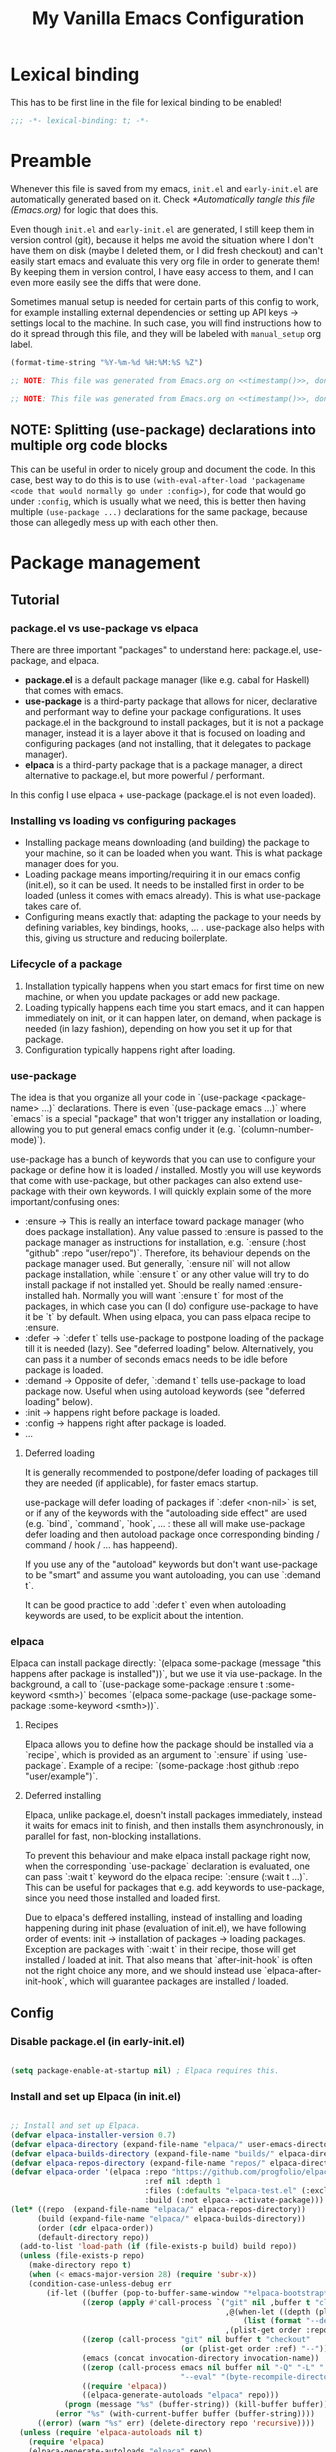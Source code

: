 #+TITLE: My Vanilla Emacs Configuration
#+PROPERTY: header-args:emacs-lisp :tangle ./init.el :mkdirp yes :results none
#+STARTUP: fold

* Lexical binding

This has to be first line in the file for lexical binding to be enabled!

#+begin_src emacs-lisp
;;; -*- lexical-binding: t; -*-
#+end_src

* Preamble
Whenever this file is saved from my emacs, =init.el= and =early-init.el= are automatically generated based on it. Check [[*Automatically tangle this file (Emacs.org)]] for logic that does this.

Even though =init.el= and =early-init.el= are generated, I still keep them in version control (git), because it helps me avoid the situation where I don't have them on disk (maybe I deleted them, or I did fresh checkout) and can't easily start emacs and evaluate this very org file in order to generate them! By keeping them in version control, I have easy access to them, and I can even more easily see the diffs that were done.

Sometimes manual setup is needed for certain parts of this config to work, for example installing external dependencies or setting up API keys -> settings local to the machine. In such case, you will find instructions how to do it spread through this file, and they will be labeled with =manual_setup= org label.

#+name: timestamp
#+begin_src emacs-lisp :tangle no :results value none
  (format-time-string "%Y-%m-%d %H:%M:%S %Z")
#+end_src

#+begin_src emacs-lisp :tangle ./early-init.el :noweb yes
  ;; NOTE: This file was generated from Emacs.org on <<timestamp()>>, don't edit it manually.

#+end_src

#+begin_src emacs-lisp :tangle ./init.el :noweb yes
  ;; NOTE: This file was generated from Emacs.org on <<timestamp()>>, don't edit it manually.

#+end_src

** NOTE: Splitting (use-package) declarations into multiple org code blocks
This can be useful in order to nicely group and document the code. In this case, best way to do this is to use =(with-eval-after-load 'packagename <code that would normally go under :config>)=, for code that would go under =:config=, which is usually what we need, this is better then having multiple =(use-package ...)= declarations for the same package, because those can allegedly mess up with each other then.

* Package management
** Tutorial
*** package.el vs use-package vs elpaca

There are three important "packages" to understand here: package.el, use-package, and elpaca.

- **package.el** is a default package manager (like e.g. cabal for Haskell) that comes with emacs.
- **use-package** is a third-party package that allows for nicer, declarative and performant way to define your package configurations.
  It uses package.el in the background to install packages, but it is not a package manager, instead it is a layer above it that is focused on loading and configuring packages (and not installing, that it delegates to package manager).
- **elpaca** is a third-party package that is a package manager, a direct alternative to package.el, but more powerful / performant.

In this config I use elpaca + use-package (package.el is not even loaded).

*** Installing vs loading vs configuring packages

- Installing package means downloading (and building) the package to your machine, so it can be loaded when you want.
  This is what package manager does for you.
- Loading package means importing/requiring it in our emacs config (init.el), so it can be used. It needs to be installed first in order to be loaded (unless it comes with emacs already).
  This is what use-package takes care of.
- Configuring means exactly that: adapting the package to your needs by defining variables, key bindings, hooks, ... .
  use-package also helps with this, giving us structure and reducing boilerplate.

*** Lifecycle of a package

1. Installation typically happens when you start emacs for first time on new machine, or when you update packages or add new package.
2. Loading typically happens each time you start emacs, and it can happen immediately on init, or it can happen later, on demand,
   when package is needed (in lazy fashion), depending on how you set it up for that package.
3. Configuration typically happens right after loading.

*** use-package

The idea is that you organize all your code in `(use-package <package-name> ...)` declarations.
There is even `(use-package emacs ...)` where `emacs` is a special "package" that won't trigger any installation or loading, allowing you to put general emacs config under it (e.g. `(column-number-mode)`).

use-package has a bunch of keywords that you can use to configure your package or define how it is loaded / installed.
Mostly you will use keywords that come with use-package, but other packages can also extend use-package with their own keywords.
I will quickly explain some of the more important/confusing ones:
- :ensure -> This is really an interface toward package manager (who does package installation). Any value passed to :ensure is passed to the package manager as instructions for installation, e.g. `:ensure (:host "github" :repo "user/repo")`.
    Therefore, its behaviour depends on the package manager used. But generally, `:ensure nil` will not allow package installation, while `:ensure t` or any other value will try to do install package if not installed yet. Should be really named :ensure-installed hah.
    Normally you will want `:ensure t` for most of the packages, in which case you can (I do) configure use-package to have it be `t` by default.
    When using elpaca, you can pass elpaca recipe to :ensure.
- :defer -> `:defer t` tells use-package to postpone loading of the package till it is needed (lazy). See "deferred loading" below.
    Alternatively, you can pass it a number of seconds emacs needs to be idle before package is loaded.
- :demand -> Opposite of defer, `:demand t` tells use-package to load package now. Useful when using autoload keywords (see "deferred loading" below).
- :init -> happens right before package is loaded.
- :config -> happens right after package is loaded.
- ...

**** Deferred loading 

It is generally recommended to postpone/defer loading of packages till they are needed (if applicable), for faster emacs startup.

use-package will defer loading of packages if `:defer <non-nil>` is set, or if any of the keywords with the "autoloading side effect" are used (e.g. `bind`, `command`, `hook`, ... : these all will make use-package defer loading and then autoload package once corresponding binding / command / hook / ... has happeend).

If you use any of the "autoload" keywords but don't want use-package to be "smart" and assume you want autoloading, you can use `:demand t`.

It can be good practice to add `:defer t` even when autoloading keywords are used, to be explicit about the intention.

*** elpaca
Elpaca can install package directly: `(elpaca some-package (message "this happens after package is installed"))`, but we use it via use-package.
In the background, a call to `(use-package some-package :ensure t :some-keyword <smth>)` becomes `(elpaca some-package (use-package some-package :some-keyword <smth>))`.

**** Recipes

Elpaca allows you to define how the package should be installed via a `recipe`, which is provided as an argument to `:ensure` if using `use-package`.
Example of a recipe: `(some-package :host github :repo "user/example")`.

**** Deferred installing

Elpaca, unlike package.el, doesn't install packages immediately, instead it waits for emacs init to finish, and then installs them asynchronously, in parallel for fast, non-blocking installations.

To prevent this behaviour and make elpaca install package right now, when the corresponding `use-package` declaration is evaluated, one can pass `:wait t` keyword do the elpaca recipe: `:ensure (:wait t ...)`.
This can be useful for packages that e.g. add keywords to use-package, since you need those installed and loaded first.

Due to elpaca's deffered installing, instead of installing and loading happening during init phase (evaluation of init.el), we have following order of events: init -> installation of packages -> loading packages.
Exception are packages with `:wait t` in their recipe, those will get installed / loaded at init.
That also means that `after-init-hook` is often not the right choice any more, and we should instead use `elpaca-after-init-hook`, which will guarantee packages are installed / loaded.

** Config
*** Disable package.el (in early-init.el)

#+begin_src emacs-lisp :tangle ./early-init.el

  (setq package-enable-at-startup nil) ; Elpaca requires this.

#+end_src

*** Install and set up Elpaca (in init.el)

#+begin_src emacs-lisp

  ;; Install and set up Elpaca. 
  (defvar elpaca-installer-version 0.7)
  (defvar elpaca-directory (expand-file-name "elpaca/" user-emacs-directory))
  (defvar elpaca-builds-directory (expand-file-name "builds/" elpaca-directory))
  (defvar elpaca-repos-directory (expand-file-name "repos/" elpaca-directory))
  (defvar elpaca-order '(elpaca :repo "https://github.com/progfolio/elpaca.git"
                                :ref nil :depth 1
                                :files (:defaults "elpaca-test.el" (:exclude "extensions"))
                                :build (:not elpaca--activate-package)))
  (let* ((repo  (expand-file-name "elpaca/" elpaca-repos-directory))
        (build (expand-file-name "elpaca/" elpaca-builds-directory))
        (order (cdr elpaca-order))
        (default-directory repo))
    (add-to-list 'load-path (if (file-exists-p build) build repo))
    (unless (file-exists-p repo)
      (make-directory repo t)
      (when (< emacs-major-version 28) (require 'subr-x))
      (condition-case-unless-debug err
          (if-let ((buffer (pop-to-buffer-same-window "*elpaca-bootstrap*"))
                  ((zerop (apply #'call-process `("git" nil ,buffer t "clone"
                                                  ,@(when-let ((depth (plist-get order :depth)))
                                                      (list (format "--depth=%d" depth) "--no-single-branch"))
                                                  ,(plist-get order :repo) ,repo))))
                  ((zerop (call-process "git" nil buffer t "checkout"
                                        (or (plist-get order :ref) "--"))))
                  (emacs (concat invocation-directory invocation-name))
                  ((zerop (call-process emacs nil buffer nil "-Q" "-L" "." "--batch"
                                        "--eval" "(byte-recompile-directory \".\" 0 'force)")))
                  ((require 'elpaca))
                  ((elpaca-generate-autoloads "elpaca" repo)))
              (progn (message "%s" (buffer-string)) (kill-buffer buffer))
            (error "%s" (with-current-buffer buffer (buffer-string))))
        ((error) (warn "%s" err) (delete-directory repo 'recursive))))
    (unless (require 'elpaca-autoloads nil t)
      (require 'elpaca)
      (elpaca-generate-autoloads "elpaca" repo)
      (load "./elpaca-autoloads")))
  (add-hook 'after-init-hook #'elpaca-process-queues)
  (elpaca `(,@elpaca-order))

#+end_src
  
*** Install and set up use-package (with Elpaca as backend)

#+begin_src emacs-lisp

  (elpaca elpaca-use-package (elpaca-use-package-mode)) ; Install/setup use-package.
  (setq use-package-always-ensure t) ; Tells use-package to have :ensure t by default for every package it manages.

#+end_src

* Utils
** Vars

#+begin_src emacs-lisp

  (defun my/var-state (var)
    "Returns the value of a variable with specified name, or 'my/var-unbound if it is not bound."
    (if (boundp var) (symbol-value var) 'my/var-unbound)
  )

  (defun my/local-var-state (var)
    "Returns the value of a buffer-local variable with specified name, or 'my/var-unbound if it is not bound."
    (if (local-variable-p var) (symbol-value var) 'my/var-unbound)
  )

  (defun set-local (var value)
    "Like setq-local but takes a var symbol (analogous to setq and set)."
    (set (make-local-variable var) value)
  )

#+end_src

*** Saving and restoring buffer-local vars

#+begin_src emacs-lisp

  (defun my/save-local-var-state (var)
    "Save the current state of buffer-local VAR (symbol) and return a lambda that restores VAR to its original state.
  USAGE:
    (let ((restore-foo (my/save-local-var-state 'foo)))
      ...
      (funcall restore-foo)
    )"
    (let ((og-state (my/local-var-state var)))
      (lambda ()
        (if (eq og-state 'my/var-unbound)
  	(kill-local-variable var)
        (set-local var og-state)
      )
      )
    )
  )

  (defun my/save-local-vars-state (vars)
    "Like my/save-local-var-state but takes a list of vars.
  USAGE:
    (let ((restore-vars (my/save-local-vars-state '(foo bar buzz))))
      ...
      (funcall restore-vars)
    )"
    (let ((restore-fns (mapcar #'my/save-local-var-state vars)))
      (lambda () (dolist (restore-fn restore-fns) (funcall restore-fn)))
    )
  )

  (defun my/set-local-vars-with-restore (vars-and-values)
    "Set each variable in VARS-AND-VALUES as a buffer-local variable with the specified value.
  Returns a lambda that, when called, restores each variable to its original buffer-local state.
  VARS-AND-VALUES should be a list of (VAR . VALUE) pairs.
  USAGE:
    (let ((restore-vars (my/save-local-vars-with-restore '((foo . 42) (bar .  t)))))
      ...
      (funcall restore-vars)
    )"
    (let* ((vars (mapcar #'car vars-and-values))
  	 (restore-fn (my/save-local-vars-state vars)))
      (dolist (var-and-value vars-and-values)
        (let ((var (car var-and-value))
  	    (value (cdr var-and-value)))
  	(set-local var value)
        )
      )
      restore-fn
    )
  )

#+end_src

** Modes
*** Saving and restoring

#+begin_src emacs-lisp

  (defun my/save-mode-state (mode)
    "Save the current state (enabled or disabled) of MODE (symbol) and return a lambda that restores MODE to its original state.
  USAGE:
    (let ((restore-evil-local-mode (my/save-mode-state 'evil-local-mode)))
      ...
      (funcall restore-evil-local-mode)
    )"
    (let ((og-mode-var-state (my/var-state mode)))
      (lambda ()
        (when (not (eq og-mode-var-state 'my/var-unbound))
          (funcall mode (if (eq og-mode-var-state nil) -1 1))
        )
      )
    )
  )

  (defun my/save-modes-state (modes)
    "Like my/save-mode-state but takes a list of modes.
  USAGE:
    (let ((restore-modes (my/save-modes-state '(evil-local-mode org-tidy-mode))))
      ...
      (funcall restore-modes)
    )"
    (let ((restore-fns (mapcar #'my/save-mode-state modes)))
      (lambda () (dolist (restore-fn restore-fns) (funcall restore-fn)))
    )
  )

  (defun my/set-modes-with-restore (modes-and-values)
    "Set each mode in MODES-AND-VALUES with the specified value.
  Returns a lambda that, when called, restores each mode to its original state (enabled/disabled).
  MODES-AND-VALUES should be a list of (MODE . VALUE) pairs.
  USAGE:
    (let ((restore-modes (my/save-modes-with-restore '((evil-local-mode . -1) (org-tidy-mode . 1)))))
      ...
      (funcall restore-modes)
    )"
    (let* ((modes (mapcar #'car modes-and-values))
  	 (restore-fn (my/save-modes-state modes)))
      (dolist (mode-and-value modes-and-values)
        (let ((mode (car mode-and-value))
  	    (value (cdr mode-and-value)))
  	(funcall mode value)
        )
      )
      restore-fn
    )
  )

#+end_src

** List

#+begin_src emacs-lisp

  (defun random-atom (xs)
    "Returns a random atom from the given list."
    (nth (random (length xs)) xs)
  )

#+end_src

** Quotes

#+begin_src emacs-lisp

  (defvar my-motivational-quotes
    '("\"You have power over your mind – not outside events. Realize this, and you will find strength.\" – Marcus Aurelius"
      "\"First say to yourself what you would be; and then do what you have to do.\" – Epictetus"
      "\"Waste no more time arguing about what a good man should be. Be one.\" - Marcus Aurelius"
      "\"No man is free who is not master of himself.\" – Epictetus"
      "\"Well-being is attained by little and little, and nevertheless is no little thing itself.\" – Zeno of Citium"
      "\"Don’t explain your philosophy. Embody it.\" - Epictetus"
      "\"No great thing is created suddenly.\" – Epictetus"
      "\"Begin at once to live, and count each separate day as a separate life.\" – Seneca"
      "\"Dwell on the beauty of life. Watch the stars, and see yourself running with them.\" – Marcus Aurelius"
      )
  )

#+end_src

* Basic emacs config

#+begin_src emacs-lisp

  (use-package emacs
    :ensure nil
    :config
    (setq inhibit-startup-message t)
    (scroll-bar-mode -1)
    (tool-bar-mode -1)
    (tooltip-mode -1)
    (menu-bar-mode -1)
    (setq ring-bell-function 'ignore)
    (set-fringe-mode 10)
    (setq-default fill-column 100)
    (column-number-mode) ; Show row:column in mode line.
    (visual-line-mode 1) ; Treat wrapped lines as multiple lines when moving around.
    (global-hl-line-mode 1) ; Highlights the line in which cursor is.
    (global-auto-revert-mode t) ; Automatically reload files if they change on disk (will ask if conflict).
    (add-hook 'window-setup-hook 'toggle-frame-fullscreen t) ; Start in fullscreen.

    (setq gc-cons-threshold 100000000) ; Default is low, so we set it to 100mb. Helps with e.g. lsp-mode.
    (setq read-process-output-max (* 1024 1024)) ;; Default is low, so we set it to 1mb. Helps with e.g. lsp-mode.

    (setq initial-major-mode 'org-mode) ; Start Scratch buffer with Org mode.
    (setq initial-scratch-message (concat "# " (random-atom my-motivational-quotes) "\n\n"))
  )

#+end_src

* Theme

#+begin_src emacs-lisp

  ;; doom-themes have nice, high quality themes.
  (use-package doom-themes
    :ensure (:wait t) ; Too ensure theme gets loaded as early as possible, so there is no white scren.
    :config
    ;; I went with dracula for now. palenight is also nice.
    ;; TODO: Figure out where and how is the best way to do theme customization. I am guessing it shoudl be happening in a central place,
    ;;   even if it is about other packages faces, and that it should happen next to loading of the theme?
    (load-theme 'doom-moonlight t)
  )

#+end_src

* Modeline

#+begin_src emacs-lisp

  ;; TODO: Configure better or use some other modeline.
  (use-package doom-modeline
    :config
    (setq doom-modeline-height 40)
    (doom-modeline-mode 1)
  )

#+end_src

* Undo
** Increase undo memory limits

#+begin_src emacs-lisp

  (use-package emacs
    :ensure nil
    :config
    ;; Default emacs undo limits are quite low so we increase them here.
    (setq undo-limit         50000000) ; ~50mb.
    (setq undo-strong-limit 100000000) ; ~100mb.
    (setq undo-outer-limit  300000000) ; ~300mb.
  )

#+end_src

** undo-fu: "normal" undo behaviour

**undo-fu** is a simple package that brings undo/redo commands that behave in a simple, linear fashion, like you would expect.
However, it still keeps emacs' undo/redo complex system intact with all the state it keeps, these commands just serve as a simpler interface toward it, so you can still interact with it if you wish (e.g. with vundo which visualizes the undo state as tree).
I don't set any keybindings here because it is enough to set undo-fu as evil's undo system (check my evil config) and then evil uses it.

#+begin_src emacs-lisp

  (use-package undo-fu
    :config
    (setq undo-fu-ignore-keyboard-quit t) ; I don't want C-g to trigger normal emacs undo behavior.
  )

#+end_src

** vundo: undo tree

#+begin_src emacs-lisp

  ;; Displays undo history as a tree and lets you move through it.
  (use-package vundo
    :defer t
    :config
    (setq vundo-glyph-alist vundo-unicode-symbols)

    ;;;;;; Vundo Live Diff ;;;;;;
    ;; In vundo, you have to manually mark one node and call diff on another node to get their diff.
    ;; Here we extend vundo to have "live diff mode", that always shows diff between current node and its parent.
    ;; I turn it on by default. It can be toggled by pressing "F".
    (defun vundo-live-diff-post-command ()
      "Post command hook function for live diffing."
      (when (not (memq this-command '(vundo-quit vundo-confirm)))
        (progn
          (vundo-diff-mark (vundo-m-parent (vundo--current-node vundo--prev-mod-list)))
          (vundo-diff)
        )
      )
    )
    (define-minor-mode vundo-live-diff-mode
      "Shows live diff between the current node and its parent."
      :lighter nil
      (if vundo-live-diff-mode
        (add-hook 'post-command-hook #'vundo-live-diff-post-command 0 t)
        (remove-hook 'post-command-hook #'vundo-live-diff-post-command t)
      )
    )
    (evil-define-key 'normal vundo-mode-map (kbd "F") #'vundo-live-diff-mode)
    (add-hook 'vundo-mode-hook (lambda () (vundo-live-diff-mode 1)))
    ;;;;;/ Vundo Live Diff ;;;;;;
  )

#+end_src

** TODO Install undo-fu-session?
Do I need persistent undo between the emacs sessions? I think not?
** TODO Install undo-hl (highlights changes by undo in buffer)?
Seems to not be on any package manager though, so I need straight.el probably.

* Keybindings
** general.el

#+begin_src emacs-lisp

  ;; general.el provides convenient, unified interface for key definitions.
  ;; It can do many cool things, one of them is specifying leader key and prefixes.
  ;; For best results, you should do all/most of the key defining via general (e.g. `general-define-key`).
  ;; NOTE: I found general.el to be really complex, and I haven't invested the time to properly understand it.
  ;;   Therefore, I don't completely understand if the config below is written in the best way, but
  ;;   it was recommended by others and it seems to work.
  (use-package general
    :ensure (:wait t) ; Load it immediately, so that I can use :general keyword in use-package declarations below if I want.
    :config
    (general-evil-setup t)

    ;; general-create-definer allows you to create a function with some defaults set, that you can use to define more keys.
    ;; We use it here to create a definer that sets SPC as a prefix (leader key) for any key that is defined with it.
    (general-create-definer my/leader-keys
      :states '(motion normal insert visual emacs)
      :keymaps 'override ; Override any other keymaps with same keybindings. Otherwise I get issues with the `motion` and SPC, since `motion` already defines keybindings for SPC.
      :prefix "SPC" ; This will be active only in "normal"-like states (so `normal`, `motion` and `emacs`).
      :global-prefix "C-SPC" ; This will be always active.
    )

    ;; TODO: In general.el README, this way of defining keys is listed as ineficient (slows down startup time).
    ;;   I should check https://github.com/noctuid/general.el?tab=readme-ov-file#will-generalel-slow-my-initialization-time
    ;;   and possibly rewrite it to follow the advice there.
    ;;   Also, should I use :general keyword in use-package? Figure this out, the best way to define keybindings with SPC prefix,
    ;;   should they all be here, or in their respective packages, or what.
    (my/leader-keys
      "SPC" '(counsel-M-x :which-key "M-x (exec cmd)")
      "TAB" '(my/alternate-buffer :which-key "previous buffer")
      "RET" '((lambda () (interactive) (org-agenda nil "w")) :which-key "work diary")

      "0"   '(winum-select-window-0 :which-key "jump to window 0")
      "1"   '(winum-select-window-1 :which-key "jump to window 1")
      "2"   '(winum-select-window-2 :which-key "jump to window 2")
      "3"   '(winum-select-window-3 :which-key "jump to window 3")
      "4"   '(winum-select-window-4 :which-key "jump to window 4")

      ;; TODO: When inside counsel-projectile-rg, you can do C-c C-o to persist the search results in a special buffer,
      ;;   and then in that buffer you can press enter on any of them and jump to that location.
      ;;   This is awesome, but how will I remember this? Somehow help myself remember this. Another candidate for "hint"/"help" zone?
      ;;   Btw Helm (in Spacemacs) has this bar at the bottom where it shows which command was just run and some hints (C-z for actions, ...).
      ;;   Is this something I can replicate, at least for Ivy?
      "/"   '(counsel-projectile-rg :which-key "search in project")
      "*"   '(counsel-projectile-rg-region-or-symbol :which-key "search in project w/input")

      ;; TODO: Add "'" to open shell.

      "t"   '(:ignore t :which-key "toggles") ; This is how prefix is defined.
      "tt"  '(counsel-load-theme :which-key "choose theme")
      "ts"  '(hydra-text-scale/body :which-key "scale text")

      "a"   '(:ignore t :which-key "apps")
      "au"  '(vundo :which-key "undo tree")

      "af"   '(:ignore t :which-key "fun")
      "afa" '(animate-birthday-present :which-key "birthday")
      "afb" '(blackbox :which-key "blackbox")
      "afc" '(butterfly :which-key "butterfly")
      "afd" '(doctor :which-key "doctor")
      "afe" '(bubbles :which-key "bubbles")
      "aff" '(dunnet :which-key "dunnet")
      "afg" '(gnugo :which-key "gnugo")
      "afh" '(hanoi :which-key "hanoi")
      "afi" '(gomoku :which-key "gomoku")
      "afj" '(solitaire :which-key "solitaire")
      "afl" '(life :which-key "life")
      "afp" '(pong :which-key "pong")
      "afs" '(snake :which-key "snake")
      "aft" '(tetris :which-key "tetris")
      "afx" '(5x5 :which-key "5x5")
      "afz" '(zone :which-key "zone")

      "q"   '(:ignore t :which-key "quit")
      "qq"  '(save-buffers-kill-terminal :which-key "quit")
      "qr"  '(restart-emacs :which-key "restart")

      "w"   '(:ignore t :which-key "windows")
      "ww"  '(ace-window :which-key "other window")
      "wd"  '(delete-window :which-key "delete window")
      "wx"  '(kill-buffer-and-window :which-key "delete window and buffer")
      "w/"  '(split-window-right :which-key "split vertically")
      "w-"  '(split-window-below :which-key "split horizontally")
      "wr"  '(hydra-window-resize/body :which-key "resize window")
      "wm"  '(hydra-window-move/body :which-key "move window")

      "b"   '(:ignore t :which-key "buffers")
      "bb"  '(ivy-switch-buffer :which-key "switch buffer")
      "bd"  '(kill-this-buffer :which-key "kill buffer")
      "bs"  '(scratch-buffer :which-key "go to scratch")
      "bm"  '(my/switch-to-messages-buffer :which-key "go to messages")
      "bp"  '(hydra-buffer-next-prev/previous-buffer :which-key "previous buffer")
      "bn"  '(hydra-buffer-next-prev/next-buffer :which-key "next buffer")
      "br"  '(revert-buffer :which-key "reload buffer")

      "e"   '(:ignore t :which-key "errors")
      "en"  '(flycheck-next-error :which-key "next")
      "ep"  '(flycheck-previous-error :which-key "previous")
      "el"  '(flycheck-list-errors :which-key "list")

      "f"   '(:ignore t :which-key "files")
      "fj"  '(avy-goto-char-timer :which-key "jump in file")
      "ff"  '(counsel-find-file :which-key "find file")
      "fs"  '(save-buffer :which-key "save")
      "fr"  '(counsel-recentf :which-key "recent files")

      "fe"  '(:ignore t :which-key "emacs")
      "feo" '(my/open-emacs-org-file :which-key "open Emacs.org file")
      "fei" '(my/open-init-file :which-key "open init.el file")

      "i"   '(:ignore t :which-key "ai")
      "ii"  '(gptel-menu :which-key "interactive menu")
      "ic"  '(gptel :which-key "chat")
      "is"  '(gptel-send :which-key "send (point/selection)")
      "ir"  '(gptel-rewrite :which-key "rewrite")
      "ia"  '(gptel-add :which-key "add to context (region/buffer)")
      "if"  '(gptel-add :which-key "add to context (file)")

      "v"   '(:ignore t :which-key "eval (elisp)")
      "vl"  '(eval-last-sexp :which-key "last-sexp")
      "vv"  '(eval-defun :which-key "top-level form")
      "vr"  '(eval-region :which-key "region")

      "o"   '(:ignore t :which-key "org")
      "oa"  '(org-agenda :which-key "agenda")
      "oc"  '(org-capture :which-key "capture")
      "ol"  '(org-store-link :which-key "store link")

      "p"   '(:ignore t :which-key "projects")
      "pf"  '(counsel-projectile-find-file :which-key "find file")
      "pd"  '(projectile-find-dir :which-key "find dir")
      "pb"  '(projectile-switch-to-buffer :which-key "switch buffer")
      "pp"  '(counsel-projectile-switch-project :which-key "switch project")
      "pr"  '(projectile-replace :which-key "find and replace")
      "p."  '(projectile-command-map :which-key "all commands")

      "g"   '(magit :which-key "magit")
    )

    (general-define-key
      :states '(normal visual)
      :keymaps 'override
      "p" 'my/paste-after-then-hydra
      "P" 'my/paste-before-then-hydra
    )
  )

#+end_src

#+RESULTS:

** which-key

#+begin_src emacs-lisp

  (use-package which-key
    :config
    (setq which-key-idle-delay 0.5)
    (setq which-key-add-column-padding 2)
    (setq which-key-min-display-lines 5)
    (which-key-mode)
  )

#+end_src

** hydras

Hydra enables you to define a small "menu", which when you activate, activates transient unique keybindings (which you also defined) that you can use only then, and lists them in the minibuffer in a nice menu.

It is convenient when you need to spam a lot of very specific commands, e.g. scale text (in / out), or resize window (left / right / up / down), or iterate through kill ring, or something like that.
So then you go into "text scale resizing mode" to put it that way, and you can easily resize it with e.g. one letter commands.

#+begin_src emacs-lisp

  (use-package hydra
    :config
    (defhydra hydra-text-scale ()
      "Scale text"
      ("j" text-scale-decrease "out")
      ("k" text-scale-increase "in")
      ("r" (progn (text-scale-increase 0)) "restore")
      ("q" nil "quit" :exit t)
    )

    (defhydra hydra-buffer-next-prev ()
      "Next/previous buffer"
      ("p" previous-buffer "previous")
      ("n" next-buffer "next")
      ("q" nil "quit" :exit t)
    )

    (defhydra hydra-paste ()
      "Choose what to paste from the kill ring"
      ("C-j" evil-paste-pop "previous")
      ("C-k" evil-paste-pop-next "next")
      ("/" (progn
            (evil-undo-pop) ; Undo last paste.
            ;; NOTE: Ideally, I would put the new paste (about to be selected by counsel-yank-pop)
            ;; starting exactly from the same place as previous paste, as e.g. evil-paste-pop does,
            ;; but I haven't found a simple way to implement that, so I do a more simplistic
            ;; approach, below that is a bit less precise (e.g. adds redundant newline). However I
            ;; don't think that is a big problem if one decided to browse kill ring visually, you
            ;; care less about speed / formatting then.
            (goto-char (nth 2 evil-last-paste)) ; Put cursor back where it was before the last paste.
            (if (eq last-command 'evil-paste-before)
                (evil-insert-newline-above)
                (evil-insert-newline-below)
            )
            (counsel-yank-pop) ; Browse kill ring, pick entry and paste it.
          )
          "browse"
      )
      ("q" nil "quit" :exit t)
    )
    (defun my/paste-after-then-hydra ()
      (interactive)
      (call-interactively 'evil-paste-after)
      (hydra-paste/body)
      ;; This way this command is recognized as evil-paste-after, making evil-paste-after a last-command,
      ;; which is a requirement for evil-paste-pop functions from hydra-paste to be able to be executed
      ;; after this one.
      (setq this-command 'evil-paste-after)
    )
    (defun my/paste-before-then-hydra ()
      (interactive)
      (call-interactively 'evil-paste-before)
      (hydra-paste/body)
      (setq this-command 'evil-paste-before)
    )

    (defhydra hydra-window-resize (:hint nil)
      "
    Resize window
    -------------
                _h_: ⇾ ⇽          ↑        ↓
                              _k_:     _j_:
                _l_: ⇽ ⇾          ↓        ↑
    "
      ("h" shrink-window-horizontally)
      ("j" shrink-window)
      ("k" enlarge-window)
      ("l" enlarge-window-horizontally)
      ("q" nil "quit" :exit t)
    )

    (defhydra hydra-window-move (:hint nil)
      "
    Move window
    -----------
                        _k_: top
                _h_: left       _l_: right
                        _j_: bottom
    "
      ("h" evil-window-move-far-left)
      ("j" evil-window-move-very-bottom)
      ("k" evil-window-move-very-top)
      ("l" evil-window-move-far-right)
      ("q" nil "quit" :exit t)
    )
  )

#+end_src

** Evil

#+begin_src emacs-lisp
  
  ;; CHEATSHEET: C-z puts us into `emacs` mode, which is normal situation without evil.
  (use-package evil
    :init
    (setq evil-want-integration t)  ; Required by evil-collection.
    (setq evil-want-keybinding nil) ; Required by evil-collection.
    (setq evil-undo-system 'undo-fu)
    ;; C-u-scroll needs explicit enabling because in Emacs C-u is important, it is
    ;; universal argument. But I don't use it much, so I rather go with vi's
    ;; scroll, which I use a lot.
    (setq evil-want-C-u-scroll t)
    :custom
    (evil-shift-width 2) ; When shifting text left or right with < or >, do it for 2 spaces.
    :config
    (evil-mode 1)
    (define-key evil-motion-state-map (kbd "SPC") nil) ; To avoid conflict with me using SPC as leader key (defined via general.el).
  )

#+end_src

#+begin_src emacs-lisp

  (use-package evil-escape
    :after evil
    :custom
    (evil-escape-key-sequence "fd")
    :config
    (evil-escape-mode)
  )

#+end_src

#+begin_src emacs-lisp

  ;; Sets evil keybindings in many more parts of emacs than evil-mode does by default,
  ;; and in a better way than evil does.
  (use-package evil-collection
    :after evil
    :custom (evil-collection-setup-minibuffer nil)  ; If set to `t` it messes up / overrides my custom keybindings for Ivy (e.g. C-k).
    :config (evil-collection-init)
  )

#+end_src

* Org mode
** Basic setup (org)

#+begin_src emacs-lisp

  (use-package org
    :defer t
    :hook
    (org-mode . (lambda ()
      (org-indent-mode) ; Enforces correct indentation under each heading.
      (visual-line-mode 1)
      (setq evil-auto-indent nil)
    ))
    :config
    ;; Set headers to have different sizes.
    (dolist (face '((org-level-1 . 1.5)
                    (org-level-2 . 1.3)
                    (org-level-3 . 1.2)
                    (org-level-4 . 1.1)
                    (org-level-5 . 1.1)
                    (org-level-6 . 1.1)
                    (org-level-7 . 1.1)
                    (org-level-8 . 1.1)))
      (set-face-attribute (car face) nil :height (cdr face))
    )

    (setq org-log-into-drawer t)
    (setq org-habit-graph-column 60)

    (add-to-list 'org-modules
  	'org-habit
    )
  )

  ;; Replace stars (*) with nice bullets.
  (use-package org-bullets
    :after (org)
    :defer t
    :hook (org-mode . org-bullets-mode)
  )

  ;; Org Tempo expands snippets to structures defined in org-structure-template-alist and org-tempo-keywords-alist.
  (use-package org-tempo
    :after (org)
    :ensure nil ; Comes with org already.
  )

  (use-package org-habit-stats
    :after (org)
  )

  ; Colors tags in org mode with "random" colors based on their string hash.
  (use-package org-rainbow-tags
    :after (org)
    :hook (org-mode . org-rainbow-tags-mode)
    :custom
    (org-rainbow-tags-extra-face-attributes
     ;; Default is '(:weight 'bold)
     '(:inverse-video t :weight 'bold))
  )

#+end_src

** evil-org
#+begin_src emacs-lisp

  (use-package evil-org
    :after org
    :hook (org-mode . (lambda () evil-org-mode))
  )

#+end_src

** Code blocks (org-babel)

#+begin_src emacs-lisp

  (with-eval-after-load 'org
    ;; Here we define our custom structure templates (snippets) for quickly creating code blocks.
    ;; Typing e.g. "<elTAB" will expand it to snippet.
    (dolist (key-to-block-type '(("sh" . "src shell")
                                 ("el" . "src emacs-lisp")
  			       ("py" . "src python")))
      (add-to-list 'org-structure-template-alist key-to-block-type)
    )
    
    ;; Define which languages can be evaluated/executed in org files.
    ;; Org will load support for them.
    (org-babel-do-load-languages
      'org-babel-load-languages
      '((emacs-lisp . t)
        (python . t))
    )

    (setq org-confirm-babel-evaluate nil) ; Don't ask for confirmation when evaluation a block.
  )

#+end_src

** org-agenda
*** General setup
#+begin_src emacs-lisp

  (with-eval-after-load 'org
    (setq org-agenda-scheduled-leaders '("-> " "-%dd -> "))
    (setq org-agenda-deadline-leaders '("! " "+%dd ! " "-%dd ! "))
    ;; Make the current time in the time-grid (<- now --------) stand out.
    (set-face-attribute 'org-agenda-current-time nil :inherit 'font-lock-constant-face :weight 'bold)
  )

#+end_src

*** org-super-agenda

Org-super-agenda allows both easier and smarter grouping of entries under a day/week org agenda view.
Each org-super-agenda group "consumes" entries it shows, leaving the next group with less entries, kind of like a parser. Whatever is left at the end is shown at the end of agenda as "Other items".

#+begin_src emacs-lisp

  (use-package org-super-agenda
    :after org
    :init 
    ;; org-super-agenda-header-map is keymap for super agenda headers and normally it just copies keybindings
    ;; from org-agenda-mode-map, but since I modify those later with evil-org, then I don't want
    ;; org-super-agenda-header-map sticking to the old keybindings and having super agenda headers behave
    ;; in default, non-evil way (e.g. "j" when on them doesn't move down but opens calendar).
    ;; I haven't managed to figure out how to update it to behave in an evil fashion, so I ended up just disabling
    ;; it completely, and that works great.
    (setq org-super-agenda-header-map nil)
    (setq org-super-agenda-keep-order t) ; Can degrade performance, which is why it isn't enabled by default.
    :config
    (org-super-agenda-mode)
  )

#+end_src

*** Evil keybindings

#+begin_src emacs-lisp

  (with-eval-after-load 'evil
    ;; TODO: I am basing these keybindings on the evil-org-agenda-set-keys function from
    ;;   evil-org-agenda.el (from evil-org package), but I copied them directly here so I can easily modify
    ;;   them as I wish.

    (evil-set-initial-state 'org-agenda-mode 'motion)

    (evil-define-key 'motion org-agenda-mode-map
      ;; Opening org file.
      (kbd "<tab>") 'org-agenda-goto
      (kbd "RET") 'org-agenda-switch-to
      (kbd "M-RET") 'org-agenda-recenter

      ;; Motion.
      "j" 'org-agenda-next-line
      "k" 'org-agenda-previous-line
      "gH" 'evil-window-top
      "gM" 'evil-window-middle
      "gL" 'evil-window-bottom
      (kbd "C-j") 'org-agenda-next-item
      (kbd "C-k") 'org-agenda-previous-item
      (kbd "[[") 'org-agenda-earlier
      (kbd "]]") 'org-agenda-later

      ;; manipulation
      ;; We follow standard org-mode bindings (not org-agenda bindings):
      ;; <HJKL> change todo items and priorities.
      ;; M-<jk> drag lines.
      ;; M-<hl> cannot demote/promote, we use it for "do-date".
      "J" 'org-agenda-priority-down
      "K" 'org-agenda-priority-up
      "H" 'org-agenda-do-date-earlier
      "L" 'org-agenda-do-date-later
      "t" 'org-agenda-todo
      (kbd "M-j") 'org-agenda-drag-line-forward
      (kbd "M-k") 'org-agenda-drag-line-backward
      (kbd "C-S-h") 'org-agenda-todo-previousset ; Original binding "C-S-<left>"
      (kbd "C-S-l") 'org-agenda-todo-nextset ; Original binding "C-S-<right>"

      ;; undo
      "u" 'org-agenda-undo

      ;; actions
      "dd" 'org-agenda-kill
      "dA" 'org-agenda-archive
      "da" 'org-agenda-archive-default-with-confirmation
      "ct" 'org-agenda-set-tags
      "ce" 'org-agenda-set-effort
      "cT" 'org-timer-set-timer
      "i" 'org-agenda-diary-entry
      "a" 'org-agenda-add-note
      "A" 'org-agenda-append-agenda
      "C" 'org-agenda-capture
      "e" 'org-agenda-tree-to-indirect-buffer

      ;; mark
      "m" 'org-agenda-bulk-toggle
      "~" 'org-agenda-bulk-toggle-all
      "*" 'org-agenda-bulk-mark-all
      "%" 'org-agenda-bulk-mark-regexp
      "M" 'org-agenda-bulk-unmark-all
      "x" 'org-agenda-bulk-action

      ;; refresh
      "gr" 'org-agenda-redo
      "gR" 'org-agenda-redo-all

      ;; quit
      "ZQ" 'org-agenda-exit
      "ZZ" 'org-agenda-quit

      ;; display
      "gD" 'org-agenda-view-mode-dispatch
      "ZD" 'org-agenda-dim-blocked-tasks

      ;; clock
      "I" 'org-agenda-clock-in ; Original binding
      "O" 'org-agenda-clock-out ; Original binding
      "cg" 'org-agenda-clock-goto
      "cc" 'org-agenda-clock-cancel
      "cr" 'org-agenda-clockreport-mode

      ;; go and show
      "." 'org-agenda-goto-today
      "gc" 'org-agenda-goto-calendar
      "gC" 'org-agenda-convert-date
      "gd" 'org-agenda-goto-date
      "gh" 'org-habit-stats-view-habit-at-point-agenda
      "gm" 'org-agenda-phases-of-moon
      "gs" 'org-agenda-sunrise-sunset
      "gt" 'org-agenda-show-tags
      "ge" 'org-agenda-entry-text-mode

      "p" 'org-agenda-date-prompt
      "P" 'org-agenda-show-the-flagging-note

      "+" 'org-agenda-manipulate-query-add
      "-" 'org-agenda-manipulate-query-subtract
    )
  )

#+end_src

*** Agenda custom commands

#+begin_src emacs-lisp

  (with-eval-after-load 'org
    (defun make-work-diary-command (cmd-key cmd-name cmd-start-day)
      `(,cmd-key ,cmd-name
         (;; The main view: a list of tasks for today.
  	(agenda ""
  		((org-agenda-span 'day)
  		 (org-agenda-prefix-format " %12s %5e %?-12t")
  		 (org-agenda-sorting-strategy '(time-up todo-state-down priority-down scheduled-up urgency-down))
                   (org-agenda-time-grid '((daily today remove-match)
  					 (800 1000 1200 1400 1600 1800 2000)
                                           " ┄┄┄┄┄ " "┄┄┄┄┄┄┄┄┄┄┄┄┄┄┄"
  			                )
                   )
  		 (org-habit-show-all-today t)
  		 (org-super-agenda-groups
  		  '(;; Repeating tasks to be done every day, including today.
  		    (:name "Daily Checklist"
  			    :and (:category "dc"
  				  :not (:log t))
  		    )
                      (:name "Todo"
  		            :and (:time-grid t :not (:log t))
  		    )
  		    (:name "                   ----"
  			    :and (:category "task"
  				  :scheduled t
  				  :not (:log t))
  		    )
                      ;; Discard "closed" logs for items scheduled for today because they will be shown
  		    ;; as done already above, so we don't want to repeat it.
  		    ;; NOTE: Due to this bug in super-agenda https://github.com/alphapapa/org-super-agenda/issues/42,
  		    ;;   `:scheduled today` works as you would expect only when agenda is actually focused on today,
  		    ;;   because today means the actual day today, not the day that agenda daily view is focusing on.
                      ;;   Therefore if I look at yesterday, this discarding doesn't work and I get double done entries.
                      (:discard (:and (:scheduled today :log closed)))
  		    (:name none
  			    :and (:category "task"
  				  :log closed)
  		    )
  		    (:name "Clock log"
  	                   :log clocked
  		    )
  		   )
  		 )
  		)
  	)
  	(alltodo ""
  		 ((org-agenda-overriding-header "")
  		  (org-agenda-prefix-format " %5e ")
  		  (org-super-agenda-groups
  		   '((:name "Notes"
    			    :category "note"
    		     )
  		     (:discard (:scheduled t :deadline t :time-grid t))
  		     (:name "All tasks with no schedule / deadline"
  			    :category "task"
  		     )
  		     (:discard (:anything t))
  		    )
  		  )
  		 )
  	)
         )
         ((org-agenda-files '("~/Dropbox/work-diary.org"))

  	(org-agenda-start-day ,cmd-start-day)

  	;; Starts agenda log mode, which means that special extra "log" entries are added to agenda, in this logs about closing an entry and logs about clocking an entry. I could also have added 'state' if needed. I track "closed" logs in order to ensure that entries that are DONE but have been scheduled in the past are shown in agenda (normally they are not). What is not great is that they are not normal but special log entries which are a bit different, so a bit harder to organize.
  	(org-agenda-start-with-log-mode '(closed clock))

  	;; Org agenda shows both scheduled and deadline entries for an item, when available.
  	;; I don't want that, so this way I avoid having both.
  	;; Instead, if before deadline, scheduled item is shown, but deadline warning is not.
  	;; And if after deadline, only item with deadline delay is shown, not the one with scheduled delay.
  	;; The only thing there was no way to configure is to avoid showing both scheduled and deadline entries
  	;; on the day of the deadline itself, so in that case both are shown, but ok I can live with that.
  	(org-agenda-skip-deadline-prewarning-if-scheduled 'pre-scheduled)
  	(org-agenda-skip-scheduled-repeats-after-deadline t)

          (org-todo-keyword-faces
           '(("EPIC" . (:foreground "orchid" :weight bold))
             ("CANCELED" . (:foreground "dim gray" :weight bold :strike-through t))
             ("CANCELED[EPIC]" . (:foreground "dim gray" :weight bold :strike-through t))
             ("CHKL" . (:foreground "grey" :weight bold))
             ("NOTE" . (:foreground "white" :weight bold))
  	  )
          )
         )
      )
    )

    (setq org-agenda-custom-commands
  	(list
  	 (make-work-diary-command "W" "Work Diary (tomorrow)" "+1d")

  	 (make-work-diary-command "w" "Work Diary"            nil)

           '("p" "Private Diary"
  	   (;; The main view: a list of tasks for today.
  	    (agenda ""
  		    ((org-agenda-span 'day)
                       (org-agenda-prefix-format " %12s %5e ")
  		     (org-agenda-sorting-strategy '(todo-state-down priority-down urgency-down effort-down))
  		     (org-habit-show-all-today t)
                       (org-super-agenda-groups
  		      '((:name "Habits"
                                 :and (:category "habit"
                                       :not (:log t))
  			)
  			;; Tasks to be done today.
                          (:name "Todo"
                                 :and (:category "task"
  				     :scheduled t
  				     :not (:scheduled future)
  				     :not (:log t))
  			)
  			;; Tasks that were done today.
                          (:name none
                                 :and (:category "task"
                                       :log closed)
  			)
  		       )
                       )
  		    )
              )
              ;; All tasks without a schedule or a deadline.
              (alltodo ""
                       ((org-agenda-overriding-header "")
                        (org-agenda-prefix-format " %5e ")
  		      (org-super-agenda-groups
                         '((:discard (:scheduled t :deadline t :time-grid t))
                           (:name "All tasks with no schedule / deadline"
                                  :category "task"
                           )
  			 (:discard (:anything t))
  		        )
  		      )
                       )
  	    )
  	   )
  	   ((org-agenda-files '("~/Dropbox/private-diary.org"))

  	    (org-agenda-start-with-log-mode '(closed clock))
              (org-agenda-skip-scheduled-if-done t)
              (org-agenda-skip-deadline-if-done t)

              (org-agenda-skip-deadline-prewarning-if-scheduled 'pre-scheduled)
              (org-agenda-skip-scheduled-repeats-after-deadline t)
  	   )
  	  )
  	 )
    )
  )

#+end_src

** org-tidy

#+begin_src emacs-lisp

  (use-package org-tidy)

#+end_src

** org-present

Turns any org document into a presentation! Each top-level header is one slide.

#+begin_src emacs-lisp

  (use-package org-present
    :after (org visual-fill-column org-tidy)
    :bind (
      :map org-present-mode-keymap
             ("q" . org-present-quit)
    )
    :config

    ;; TODO: I should make it work with evil-mode.
    ;;   Then I could not probably even need to go read-only.

    (defun my/on-presentation-start ()
      (let ((restore-local-vars
  	      (my/save-local-vars-state
  	        '(visual-fill-column-width
  		  visual-fill-column-center-text
  		  org-tidy-properties-style
  		  org-tidy-general-drawer-flag
  		  org-tidy-general-drawer-name-whitelist)))
            (restore-modes
                (my/save-modes-state
                  '(evil-local-mode
  		  visual-line-fill-column-mode
                    org-tidy-mode)))
  	 )

        (when (featurep 'evil)
          (evil-local-mode -1) ; Otherwise evil messes up org-present.
        )

        (org-present-big)
        (org-display-inline-images)
        (org-present-hide-cursor)
        (org-present-read-only)

        ;; Soft wraps the text at fixed width while also centering it.
        ;; TODO: I could get decent fixed width only with value of 20 when `(org-present-big)`
        ;;   is used above, while I would normally expect 80 to do it.
        ;;   Figure out why is that so -> does usage of `(text-scale-increase)` in `(org-present-big)`
        ;;   uses somehow mess things up? This is because it is after inline-images!
        ;; TODO: There also seems to be some weird interaction between this mode and (org-display-inline-images).
        ;;   If this happens before inlining images, then ATTR_ORG :width behaves weird.
        (setq-local visual-fill-column-width 20
                    visual-fill-column-center-text t)
        (visual-line-fill-column-mode 1)

        ;; Hide org drawers (:PROPERTY: and :NOTES:).
        (setq-local org-tidy-properties-style 'invisible
  		  org-tidy-general-drawer-flag t
  		  org-tidy-general-drawer-name-whitelist '("NOTES"))
        (org-tidy-mode 1)

        (defun my/on-presentation-quit ()
  	(org-present-small)
  	(org-remove-inline-images)
  	(org-present-show-cursor)
  	(org-present-read-write)

  	(funcall restore-local-vars)
  	(funcall restore-modes)

  	(remove-hook 'org-present-mode-quit-hook 'my/on-presentation-quit)
        )
        (add-hook 'org-present-mode-quit-hook 'my/on-presentation-quit)
      )
    )
    (add-hook 'org-present-mode-hook 'my/on-presentation-start)

    (defun my/org-present-eval-print-last-sexp ()
      "Evaluate and print (in buffer) the last sexp while in presentation mode."
      (interactive)
      (org-present-read-write)
      (eval-print-last-sexp)
      (org-present-read-only)
    )
  )

#+end_src

*** Cheatsheet :cheatsheet:
- `org-present` to go into presentation mode.
- left and right arrow take you to previous or next header (which is actually now a slide).
- "q" to exit the presentation.
- I configured it so that it hides :NOTES: org drawer, so you can use it to add speaker notes to each slide.

** Automatically tangle this file (Emacs.org)

#+begin_src emacs-lisp

  (with-eval-after-load 'org
    (defun my/org-babel-tangle-no-confirm ()
      (let ((org-confirm-babel-evaluate nil)) (org-babel-tangle))
    )
    (defun my/when-emacs-org-file-tangle-on-save ()
      (when (and buffer-file-name (file-equal-p buffer-file-name (my/emacs-org-file-path)))
        (add-hook 'after-save-hook 'my/org-babel-tangle-no-confirm nil 'local)
      )
    )
    (add-hook 'org-mode-hook 'my/when-emacs-org-file-tangle-on-save)
  )

#+end_src

** Cheatsheet :cheatsheet:
- Shift-Tab -> cycles through expanding headers. Can be used to fold all but the current item -> Shift-Tab to fold all, then Tab to unfold current item.
- structure templates (snippets) -> type "<snippetstringTAB" to expand it to snippet. e.g. "<el". Be faster than completion or reject it first with C-g.
- org-babel is org package (comes with org) that allows execution of code blocks, sharing data between code blocks (polyglot), tangling (exporting code into file / literal programming), ... .
- When in code block, to get full support for that language (proper completion, ...), open it in separate buffer with "C-c '" and do the editing there.

* My buffer/file functions

#+begin_src emacs-lisp

  (use-package emacs
    :ensure nil
    :config
    (defun my/alternate-buffer (&optional window)
      "Switch back and forth between current and last buffer in the current window."
      (interactive)
      (cl-destructuring-bind (buf start pos)
        (or (cl-find (window-buffer window) (window-prev-buffers) :key #'car :test-not #'eq)
            (list (other-buffer) nil nil)
        )
        (if (not buf)
          (message "Last buffer not found.")
          (set-window-buffer-start-and-point window buf start pos)
        )
      )
    )

    (defun my/open-init-file ()
      "Open the init file."
      (interactive)
      (find-file user-init-file)
    )

    (defun my/open-emacs-org-file ()
      "Open the init file."
      (interactive)
      (find-file (my/emacs-org-file-path))
    )

    (defun my/emacs-org-file-path ()
      (expand-file-name (file-name-concat user-emacs-directory "Emacs.org"))
    )

    (defun my/switch-to-messages-buffer ()
      "Switch to the messages buffer."
      (interactive)
      (switch-to-buffer "*Messages*")
    )
  )

#+end_src

* Ivy, counsel and swiper
** ivy

#+begin_src emacs-lisp

    ;; Ivy is the main thing (nice search through list of stuff, in minibuffer and elsewhere),
    ;; while Counsel and Swiper extend its usage through more of the Emacs.

    ;; TODO: Check out Ivy hydra -> I saw it in Ivy manual but don't know how to use it (it doesn't seem to be installed?).
    ;;   Allegedly (use-package ivy-hydra :after (ivy hydra)) should do the job? Try it.
    ;; TODO: Should I set Ivy to use fuzzy search? Is that better or not?
    ;; TODO: In Spacemacs (helm), coloring of listed files on C-x C-f is richer than I have in Ivy here.
    ;; Directories have stronger contrast, hidden files are grey, symbolic links neon, ... .
    ;; I should also get Ivy to behave like this! Right now it shows dirs in too similar color uses the same
    ;; color for all the rest.
    ;;   TODO: Show this cheatsheet somehow as part of Ivy buffers? Kind of like Helm does in Spacemacs?
    (use-package ivy
      :bind (
            ;; I define some evil-ish keybindings here since neither evil not evil-connection
            ;; define these specific ones for Ivy.
            :map ivy-minibuffer-map ;; When in the minibuffer.
                  ("C-h" . ivy-backward-kill-word)
                  ("C-j" . ivy-next-line)
                  ("C-k" . ivy-previous-line)
                  ("C-l" . ivy-alt-done)
                  ("TAB" . ivy-alt-done)
            :map ivy-switch-buffer-map ; When in the buffer switching mode.
                  ("C-j" . ivy-next-line)
                  ("C-k" . ivy-previous-line)
                  ("C-l" . ivy-done)
                  ("C-d" . ivy-switch-buffer-kill)
            :map ivy-reverse-i-search-map ; When doing incremental search.
                  ("C-j" . ivy-next-line)
                  ("C-k" . ivy-previous-line)
                  ("C-l" . ivy-done)
                  ("C-d" . ivy-reverse-i-search-kill)
            )
      :custom
      (ivy-height 20)
      (ivy-use-virtual-buffers t)  ; Adds recent files and bookmarks and similar to results.
      (ivy-display-style 'fancy)
      (ivy-count-format "(%d/%d) ")  ; (num listed / total num)
      (ivy-extra-directories nil)  ; Don't show ./ and ../
      :config
      ;; ivy-format-functions-alist determines for each place where ivy is used how the output should be formatted.
      ;; t stands for default case, if there was no more specific formatting function defined.

      ;; Here, we specify which formatting function to use as a default case (t).
      ;; We choose ivy-format-functon-line, that extends the higlight of selection to the edge of the window,
      ;; not just till the end of the selected word. This is one of default choices and it looks better.
      ;; This is recommended by ivy-rich, as a setting.
      (setcdr (assq t ivy-format-functions-alist) #'ivy-format-function-arrow-line)

      ;; ivy-re-builders-alist defines which completion styles (fuzzy, in order, ...) to use for which ivy usage.
      ;; Here I define that we use ivy--regex-ignore-order for all situations, instead of the default ivy--regex-plus,
      ;; which is the same but cares about the order of words in the query, which I found to not be useful.
      (setq ivy-re-builders-alist
            '((t . ivy--regex-ignore-order)))

      ;; ivy-initial-inputs-alist defines what to start specific searches with. Default is ^ for all searches,
      ;; which makes queries start from the start of each completion candidate, but I set it to nil to avoid that.
      (setq ivy-initial-inputs-alist nil)

      ;; This will enhance specific emacs commands with ivy automatically.
      (ivy-mode 1)
    )

#+end_src

*** Cheatsheet :cheatsheet:
- M-o when in an Ivy buffer shows extra commands that can be run on selected completion item.

** counsel

#+begin_src emacs-lisp

  ;; Counsel is a package that is part of Ivy ecosystem.
  ;; It brings enhanced versions of common emacs commands, powered by Ivy.
  ;; Ivy already offers some enhanced commands, but Counsel offers more and better.
  (use-package counsel
    :config
    (setq counsel-describe-function-function 'helpful-callable)
    (setq counsel-describe-variable-function 'helpful-variable)
    (counsel-mode 1)  ; This will remap the built-in Emacs functions that have counsel replacements.
  )

#+end_src

** swiper

#+begin_src emacs-lisp

  ;; Swiper is a package that is part of Ivy ecosystem.
  ;; Better isearch (incremental search), powered by Ivy.
  (use-package swiper
    :bind
    (("C-s" . swiper)
      :map evil-normal-state-map
        ("/" . swiper)
    )
  )

#+end_src

** ivy-rich

#+begin_src emacs-lisp

  ;; Show more info for some usages of Ivy. Also allows easier customization of Ivy output.
  (use-package ivy-rich
    :after (ivy counsel)
    :config
    ;; This is my custom function for how Ivy shows candidates when finding a file.
    ;; Unlike default function used by ivy(-rich), here I do some additional formatting:
    ;;  - I stylize dot(files/dirs).
    ;;  - I stylize executables.
    (defun my/ivy-read-file-transformer (filename)
      "Transform candidate STR when reading files."
      (let*
        ((current-dir (or (ivy-state-directory ivy-last) default-directory))
        (filepath (expand-file-name filename current-dir))
        (is-dir (ivy--dirname-p filename))
        (is-dotfile (string-prefix-p "." filename))
        (is-exec (file-executable-p filepath))
        )
        (cond
  	((and is-dir is-dotfile) (propertize filename 'face '(:inherit (font-lock-comment-face ivy-subdir))))
  	(is-dotfile (propertize filename 'face 'font-lock-comment-face))
  	(is-dir (propertize filename 'face 'ivy-subdir))
  	(is-exec (propertize filename 'face 'font-lock-keyword-face))
  	(t filename)
        )
      )
    )

    ;; With ivy-rich-set-columns, you can add new ones or replace existing columns when ivy is used in specific commands.
    ;; For details check out ivy-rich docs and docs of ivy-rich-display-transformers-list .
    (ivy-rich-set-columns
      'counsel-find-file  ; Set columns for this command (therefore when finding file).
      '((my/ivy-read-file-transformer)  ; Use my function instead of default ivy-read-file-transformer.
        (ivy-rich-counsel-find-file-truename (:face font-lock-doc-face))  ; This I kept the same. It adds target for links.
       )
    )

    (ivy-rich-mode 1)
  )

#+end_src

* Projectile

#+begin_src emacs-lisp
  
  ;; Projectile brings the concept of "Project" to emacs, as a project on the disk.
  (use-package projectile
    :init
    ;; First thing that happens on switching to a new project.
    ;; TODO: Try without this, see if I like that better or not, or if I would like something else.
    (setq projectile-switch-project-action #'projectile-dired)
    :bind-keymap
    ("C-c p" . projectile-command-map) ; TODO: Get this behind SPC.
    :custom
    ((projectile-completion-system 'ivy))
    :config
    (projectile-mode)
  )

  ;; Provides better integration of Projectile and Counsel.
  (use-package counsel-projectile
    :config
    (defun counsel-projectile-rg-region-or-symbol ()
      "Search for selected region if active, otherwise search for symbol at point using `counsel-projectile-rg`."
      (interactive)
      (let ((counsel-projectile-rg-initial-input (projectile-symbol-or-selection-at-point)))
          (counsel-projectile-rg)
      )
    )

    (counsel-projectile-mode)
  )

#+end_src

** Cheatsheet :cheatsheet:
- Projectile recognizes projects with its heuristics (.git/, maven files, ...), but you can add .projectile file to the project root to explicitly mark it as a project.

* Magit

#+begin_src emacs-lisp

  ;; NOTE: I installed transient not because I use it directly, but because magit
  ;;   needs a newer version of it than what comes with emacs by default, and this
  ;;   takes care of it. If magit at some point stops needing it, I can remove this.
  (use-package transient)

  ;; Magit is all you need to work with git.
  ;; TODO: I had to explicitly install new transient above to get magit to work because
  ;;   it expects a newer version than what emacs ships with. Once I update emacs
  ;;   or magit, drop the :after transient and remove (use-package transient) unless
  ;;   I also use it for something else.
  (use-package magit
    :after transient
    :defer t
  )

#+end_src

* Company

#+begin_src emacs-lisp

  ;; TODO: Fix highlight and search faces in tooltip/popup, or have theme that makes them nice. Company has faces that we can customize.
  ;; TODO: Either make scroll more visible, or use lines instead.
  (use-package company
    :custom
    (company-idle-delay 0.2)
    (company-minimum-prefix-length 1)
    (company-selection-wrap-around t)
    (company-format-margin-function 'company-text-icons-margin)
    (company-text-face-extra-attributes '(:weight semi-light :slant italic))
    ;; I found default icons (be it vscode or text) to be too hard to understand,
    ;; so I made my own mapping here that provides more info. For the context, icons are
    ;; short descriptions left of the completion candidates in the popup.
    (company-text-icons-mapping
    '((array          "   []" font-lock-type-face)
      (boolean        " bool" font-lock-builtin-face)
      (class          "class" font-lock-type-face)
      (color          "color" success)
      (constant       "const" font-lock-constant-face)
      (constructor    "cnstr" font-lock-function-name-face)
      (enum-member    "enumv" font-lock-builtin-face)
      (enum           " enum" font-lock-builtin-face)
      (field          "field" font-lock-variable-name-face)
      (file           " file" font-lock-string-face)
      (folder         "  dir" font-lock-doc-face)
      (interface      " intf" font-lock-type-face)
      (keyword        "  kwd" font-lock-keyword-face)
      (method         " mthd" font-lock-function-name-face)
      (function       " func" font-lock-function-name-face)
      (module         "  mdl" font-lock-type-face)
      (numeric        "  num" font-lock-builtin-face)
      (operator       "   op" font-lock-comment-delimiter-face)
      (property       " prop" font-lock-variable-name-face)
      (reference      "  ref" font-lock-doc-face)
      (snippet        " snip" font-lock-string-face)
      (string         "  str" font-lock-string-face)
      (struct         "strct" font-lock-variable-name-face)
      (text           " text" shadow)
      (type-parameter "typep" font-lock-type-face)
      (unit           " unit" shadow)
      (value          "  val" font-lock-builtin-face)
      (variable       "  var" font-lock-variable-name-face)
      (t              "    ." shadow))
    )
    :config
    (global-company-mode 1)
  )

#+end_src

** TODO Find a way to also show additional docs next to each item. E.g. company-box
But company-box currently overrides my setting for company-text-icons-mapping with its icons and is for some reason slow.

** Cheatsheet :cheatsheet:
- C-s to search among the candidates. C-M-s to not just highlight but also filter. C-g to quit search mode.
  
* Flycheck

#+begin_src emacs-lisp

  (use-package flycheck
    :init (global-flycheck-mode)
    :custom
    (flycheck-display-errors-delay 0.2)
  )

  ;; Shows flycheck errors/warnings in a popup, instead of a minibuffer which is default.
  (use-package flycheck-posframe
    :after flycheck
    :custom
    (flycheck-auto-display-errors-after-checking nil) ; Prevents repeated displaying of errors at point.
    (flycheck-posframe-border-width 10)
    :config
    (add-hook 'flycheck-mode-hook 'flycheck-posframe-mode)
    (flycheck-posframe-configure-pretty-defaults)
  )

#+end_src

** TODO Improve how errors/warnings are shown
By default, flycheck shows errors/warnings in a minibuffer. It doesn't color them however, they are just white, and quite bland looking.
A way to improve those is to override the value of ~flycheck-display-errors-function~ with a function that will display the errors. They don't give much default options, only displaying them in the minibuffer which is the default.
I tried flycheck-pos-tip which is official extra package by flycheck taht shows errors in a popup, but it didn't work great / I didn't konw how to customize it.
Now I am trying out flycheck-posframe, but it is also not perfect, there is some flickering, and it feels a bit sluggish and I can't configure it still as much as I would like.
I should figure out what others do, what is the best way to go about it. There must be some approach that most people use that is nice.
Btw what is confusing to me is that reading the FlyCheck docs, it seems like it should be creating a GUI tooltip upon cursor (mouse). But it doesn't for me. I wonder if that is due to lsp-ui and its docs, some kind of conflict there?
Maybe I should just look into how flycheck-posframe is implemented and implement it on my own based on it?
One possibility is also to try Flymake!
** TODO Try Flymake
Flymake is emacs native checker, and long time flycheck was much better, but recently they improved flymake, revamped it.
Reading its docs, it actually makes more sense to me than flycheck. So I think I should give it a try.
Might also be worthy trying it with eglot!

* Development
** LSP

LSP as a general protocol has some of its own nomenclature. Some of it that is useful to know to better understand the config below, is how they name the most important information that LS returns.
 - =hover= info: Documentation about the symbol/function/thing under the cursor that LS sends.
 - =diagnostics=: Errors, warnings, info, that LS reports.
 - =code actions=: actions that LS suggests and that you can then ask it to execute. E.g. add missing import.

Rough summary how my configuration currently displays all this info:
 - Parts of code with diagnostics are marked with **squiggly lines** (by Flycheck).
 - **Short version of hover** info for a symbol is shown on cursor/mouse, in the minibuffer (by ~eldoc~).
 - **Full version of hover** info for a symbol under cursor is displayed in a popup, on demand, which I trigger with "K" or "?" (by ~lsp-ui-doc~).
 - Full info on **diagnostics** for a symbol is shown on cursor/mouse (by ~flycheck~, in a popup).
 - Only "quickfix" **code actions** for a symobl are shown on cursor/mouse, on the right side of the screen next to the code (by ~lsp-ui-sideline~).

#+begin_src emacs-lisp

  (use-package lsp-mode
    :init
    (setq lsp-keymap-prefix "C-c l") ;; TODO: Set it to ",". I tried but it didn't work, I guess evil overrides it.
    (setq lsp-use-plists t) ; Recommended performance optimization. Requires setting env var (check early-init.el block below).
    :hook (lsp-mode . lsp-enable-which-key-integration)
    :commands (lsp lsp-deferred)
    :custom
    ;; lsp-modeline is about showing "stats" in the modeline: number of errors, warnings, code actions.
    ;; Useful for languages where compilation might be broken due to errors in other files (e.g. Java, Haskell).
    (lsp-modeline-diagnostics-enable t) ; Show info about diagnostics (errors, warnings, ...) in the modeline.
    (lsp-modeline-diagnostics-scope :workspace) ; Whole project and not just this file.
    (lsp-modeline-code-actions-enable t) ; Show info about code actions in the modeline.

    ;; eldoc is the most "native" way for emacs to display docs for a thing under cursor.
    ;; It displays information about the thing under cursor/mouse in the minibuffer.
    ;; Here we tell lsp-mode to use eldoc to display "hover" lsp info (which is docs for function/symbol).
    (lsp-eldoc-enable-hover t)
    ;; Don't show all the info in minibuffer on hover, instead show only most basic info (what it is, type).
    ;; Otherwise, there is too much noise and jumping of minibuffer up and down.
    ;; If I want full docs for a thing under cursor, I will rather summon it manually: I use lsp-ui-docs-toggle for that and have bound it to "?" -> check lsp ui config for details.
    (lsp-eldoc-render-all nil)

    ;; At the top of the file, show info about the position of the cursor (path, module, symbol, ...).
    (lsp-headerline-breadcrumb-enable t)
    (lsp-headerline-breadcrumb-segments '(path-up-to-project file symbols))

    (lsp-semantic-tokens-enable t) ; Richer highlighting (e.g. differentiates function symbol from var symbol).
  )

#+end_src

#+begin_src emacs-lisp :tangle ./early-init.el

  (setenv "LSP_USE_PLISTS" "true") ; Recommended performance optimization.

#+end_src

*** LSP UI

Official extension for lsp-mode that brings the nice UI features, mostly for displaying info returned by LS.
It is common to use it next to lsp-mode.
It can show information in two main ways: via ~lsp-ui-doc~ popup, or inline via ~lsp-ui-sideline~.

#+begin_src emacs-lisp

  (use-package lsp-ui
    :after (lsp-mode evil)
    :commands lsp-ui-mode
    :custom
    ;; Show "hover" documentation for a thing under cursor/pointer in a popup.
    (lsp-ui-doc-enable t)
    ;; I don't want it to popup constantly as I move around, instead I want to summon it when I need it.
    ;; That is why below I define "?" as a key for toggling it.
    (lsp-ui-doc-show-with-cursor nil)
    ;; If I hover with a mouse, then do show the docs, that is not too intrusive.
    (lsp-ui-doc-show-with-mouse t)
    ;; Show the docs next to the cursor/point.
    (lsp-ui-doc-position 'at-point)
    (lsp-ui-doc-include-signature t)
    (lsp-ui-doc-max-height 30)

    ;; lsp-ui-sideline shows info that you want (e.g. diagnostics, code actions, ...)
    ;; on the right side of the window, inline with the code.
    (lsp-ui-sideline-enable t)
    ;; If diagnostics are longer and in multiple lines, it becomes a mess, it doesn't align them nicely
    ;; and they are all over the place, really hard to read, which is why I disabled showing diagnostics
    ;; in the sideline.
    ;; When you disable it, lsp-mode instead sends diagnostics to flymake/flycheck, which by default show
    ;; then in the minibuffer.
    (lsp-ui-sideline-show-diagnostics nil)
    (lsp-ui-sideline-show-hover nil) ; This I already show in minibuffer (eldoc) or in popup (lsp-ui-doc).
    (lsp-ui-sideline-show-symbol nil) ; This I didn't find useful.
    (lsp-ui-sideline-show-code-actions t) ; But I do find it useful to see code actions.
    (lsp-ui-sideline-actions-kind-regex "quickfix.*") ; Show only quickfix code actions, otherwise it is too much noise.
    :config
    (general-define-key :states '(normal visual)
                        :keymaps 'lsp-mode-map
                        "?" 'lsp-ui-doc-glance ; TODO: This is sometimes being overshadowed with ? from evil mode, fix that.
                        "F" 'lsp-ui-doc-focus-frame
    ) 
    (setq evil-lookup-func 'lsp-ui-doc-glance)
  )

#+end_src

*** Misc

#+begin_src emacs-lisp

  ;; Brings lsp-ivy-workspace-symbol that searches for a symbol in project as you type its name.
  ;; TODO: Add a keybinding, under lsp-keymap-prefix, for this command, I guess under goto? So ", g s"?
  (use-package lsp-ivy :commands lsp-ivy-workspace-symbol)

  ;; Shows list of all errors in a nice treemacs fashion.
  (use-package lsp-treemacs :commands lsp-treemacs-errors-list)

#+end_src

*** TODO Use lsp-booster
- https://www.ovistoica.com/blog/2024-7-05-modern-emacs-typescript-web-tsx-config#orgf6d33f7 -> search for lsp-booster
*** TODO LSP's completion-at-point -> how to get that working with Company properly?
- https://emacs-lsp.github.io/lsp-mode/page/settings/completion/ -> useful?
** Treesitter
Treesitter is for syntax understanding of the code what LSP is for semantic understanding of the code.
Same like LSP, Treesitter removes the burden from the specific editor to implement all the logic related to dealing with syntax, and instead any editor can just leverage the one central implementation of it: Treesitter + corresponding treesitter grammar for specific language. In return, you get syntax highlighting, cleverer editing and movement through code, better indentation, ... .

Emacs 29 brings its own built-in treesitter package (~treesit~).
It also comes, for a set of popular languages, with built-in major modes that use treesitter: typescript-ts-mode, markdown-ts-mode, ... . We can easily which exist by doing ~apropos~ and then ~-ts-mode$~.

What is left though is to tell it which grammars to pull for which language, and then to either make sure that we use built-in ~*-ts-mode~ modes, or use the third-party one that uses or can be configured to use treesitter.

For more details, this article is a great tutorial on treesitter support in Emacs: https://www.masteringemacs.org/article/how-to-get-started-tree-sitter .

I should keep in mind that I probably want to disable lsp-mode's syntax coloring (both normal and semantic tokens) if I am using treesitter instead for a specific language. Right?

#+begin_src emacs-lisp

  (use-package treesit
    :ensure nil ; Because it is built-in package, this tells elpaca to not try to install it.
    :preface
    (defun my/setup-install-grammars ()
      "Install Tree-sitter grammars if they are absent."
      (interactive)
      (dolist (grammar
               ;; Note the version numbers. These are the versions that with Emacs 29.
               ;; I picked those up from https://github.com/mickeynp/combobulate .
               '((css . ("https://github.com/tree-sitter/tree-sitter-css" "v0.20.0"))
                 (go . ("https://github.com/tree-sitter/tree-sitter-go" "v0.20.0"))
                 (html . ("https://github.com/tree-sitter/tree-sitter-html" "v0.20.1"))
                 (javascript . ("https://github.com/tree-sitter/tree-sitter-javascript" "v0.20.1" "src"))
                 (json . ("https://github.com/tree-sitter/tree-sitter-json" "v0.20.2"))
                 (markdown . ("https://github.com/ikatyang/tree-sitter-markdown" "v0.7.1"))
                 (python . ("https://github.com/tree-sitter/tree-sitter-python" "v0.20.4"))
                 (rust . ("https://github.com/tree-sitter/tree-sitter-rust" "v0.21.2"))
                 (toml . ("https://github.com/tree-sitter/tree-sitter-toml" "v0.5.1"))
                 (tsx . ("https://github.com/tree-sitter/tree-sitter-typescript" "v0.20.3" "tsx/src"))
                 (typescript . ("https://github.com/tree-sitter/tree-sitter-typescript" "v0.20.3" "typescript/src"))
                 (yaml . ("https://github.com/ikatyang/tree-sitter-yaml" "v0.5.0"))))
        (add-to-list 'treesit-language-source-alist grammar)
        ;; Only install `grammar' if we don't already have it installed.
        ;; However, if we update a grammar version above then this won't update it since it is already installed,
        ;; I should instead run `treesit-install-language-grammar' manually for it.
        (unless (treesit-language-available-p (car grammar))
          (treesit-install-language-grammar (car grammar))))
    )
    :config
    (customize-set-variable 'treesit-font-lock-level 4) ; Use maximum details when doing syntax highlihting.
    (my/setup-install-grammars)
  )

#+end_src

*** Cheatsheet :cheatsheet:
- Cool commands are ~treesit-explore-mode~ and ~treesit-inspect-mode~: they allow inspecting the concrete syntax tree in a buffer!

** Haskell

#+begin_src emacs-lisp
  (defun my/lsp-haskell-local-face-setup ()
    ;; semhl stands for "semantic highlight" -> faces with "semhl" are faces for lsp semantic tokens.
    ;; By default, lsp-face-semhl-operator just inherits lsp-face-semhl-function, which I found to be a shame.
    ;; By setting them to keyword face, operators are nicely visible.
    (face-remap-add-relative 'lsp-face-semhl-operator '(:foregrund unspecified :inherit lsp-face-semhl-keyword))
    ;; I don't want to differentiate class methods from functions by color, that is just confusing.
    (face-remap-add-relative 'lsp-face-semhl-method '(:foreground unspecified :inherit lsp-face-semhl-function))
    ;; haskell-operator-face is used for stuff like `::`, `->` and similar. By default they were the same as
    ;; variables, I didn't like that so I made them same as other operators, which is keyword face.
    (face-remap-add-relative 'haskell-operator-face '(:foreground unspecified :inherit font-lock-keyword-face))
    ;; By default haskell keywords (import, where, ...) already are set to font-lock-keyword-face,
    ;; I just added :weight semi-bold to make them stand out a bit.
    (face-remap-add-relative 'haskell-keyword-face '(:weight semi-bold :inherit font-lock-keyword-face))
  )

  (defun my/haskell-mode-setup ()
    (lsp-deferred)
    (add-hook 'lsp-after-open-hook 'my/lsp-haskell-local-face-setup nil t)
  )

  (use-package haskell-mode
    :hook
    (haskell-mode . my/haskell-mode-setup)
    (haskell-literate-mode . my/haskell-mode-setup)
    :custom
    (haskell-indentation-layout-offset 4)
    (haskell-indentation-starter-offset 4)
    (haskell-indentation-left-offset 4)
    (haskell-indentation-where-pre-offset 2)
    (haskell-indentation-where-post-offset 2)
  )

  ;; Teaches lsp-mode how to find and launch HLS (Haskell Language Server).
  (use-package lsp-haskell
    :custom
    ; This brings much more info on how to color syntax. It does make coloring somewhat slower though!
    (lsp-haskell-plugin-semantic-tokens-global-on t)
  )

  ;; NOTE: Requires ormolu to be installed on the machine.
  (use-package ormolu
    :hook (haskell-mode . ormolu-format-on-save-mode)
  )

#+end_src

*** Cheatsheet :cheatsheet:
- haskell-mode brings interactive mode where you get a ghci session in which you can easily load specific files and run stuff from them. To start it, run `interactive-haskell-mode`. File is added to it by ~haskell-process-load-file~ while in a Haskell file buffer.
- Haskell mode registers its keymap under "C-c", so check that for common commands.


*** TODO Try using haskell-ts-mode instead of haskell-mode
haskell-mode doesn't know how to use treesitter, and haskell-ts-mode, which is a new mode that somebody made that should replace haskell-mode but with ts support, has much less features than haskell-mode and is less mature. But maybe that is ok and worth trying? Do I use any of advanced haskell-mode features anyway? I don't think so.
  - https://codeberg.org/pranshu/haskell-ts-mode

    
** TypeScript
NOTE: I chose ts-ls as a language server, when asked.

#+begin_src emacs-lisp

  ;; This is a built-in package that brings major mode(s) that use treesitter for highlighting.
  ;; It defines typescript-ts-mode and tsx-ts-mode.
  (use-package typescript-ts-mode
    :ensure nil ; This is built-in package, so we don't want elpaca to try to install it.
    :mode (("\\.js\\'"  . typescript-ts-mode)
  	 ("\\.ts\\'"  . typescript-ts-mode)
  	 ("\\.mjs\\'" . typescript-ts-mode)
  	 ("\\.mts\\'" . typescript-ts-mode)
  	 ("\\.cjs\\'" . typescript-ts-mode)
           ("\\.tsx\\'" . tsx-ts-mode)
  	 ("\\.jsx\\'" . tsx-ts-mode)
          )
    :hook (((typescript-ts-mode tsx-ts-mode) . lsp-deferred))
  )

#+end_src

*** TODO Turn of LSP's syntax coloring? Right now it overrides treesitter's one.
*** TODO Follow the rest of the article
- https://www.ovistoica.com/blog/2024-7-05-modern-emacs-typescript-web-tsx-config
- I already did the most from it, but there is a bit more I think? I should check it.
  
** TODO Web (HTML, CSS, ...)
  - Check what they do in Spacemacs/Doomemacs.
- web-mode.el -> I probably want to use this for HTML / CSS.
- Doom emacs:
  - https://github.com/doomemacs/doomemacs/tree/master/modules/lang/web
    - web-mode, company-web, counsel-css, emmet-mode, haml-mode, less-css-mode, pug-mode, sass-mode, slim-mode, stylus-mode, sws-mode
    - lsp and treesitter
- Spacemacs:
  - web-mode, emmet-mode for generating HTML / CSS coding, impatient-mode, counsel-css, web-beautify.

- Sounds to me, all together, like web-mode is essential, while emmet-mode and impatient-mode might be interesting. Also company-web and counsel-css.
* AI
** Overview of popular packages
Last updated: <2024-12-23 Mon> 

Quick summary:
For now I will go with gpt.el (for general usage), copilot.el (for completion) and copilot-chat.el (for general usage). gpt.el and copilot-chat.el are overlapping in what they can do, so I have to figure out which I like better. gpt.el however can use any model, while copilot-chat has to use copilot, but is free for me.
Out of higher-level models, I think Ellama and aider.el might be worth trying out for me. Elisa is also interesting, although it might be better if I just set up PrivateGPT and use it with gpt.el.
I might also want to try out chatgpt-shell at some point, it is similar to gptel uses different approach.

*** High level
- [[https://github.com/s-kostyaev/ellama][Ellama]]
  Has cmds to ask llm to summarize, translate, complete, code review, use CoT, ... . A lot of very specific commands for specific tasks.
  Seems to me like I can do most of this with gpt.el directly with just a bit more work, so I will skip trying out Ellama for now, and maybe try it once I feel that I want more from gpt.el and Ellama offers it.
- [[https://github.com/tninja/aider.el][aider.el]]
  Makes it easy to use Aider from emacs, for the current project, and send it buffers and similar.
  Has nice transient menu.
  Certainly worth trying if using Aider.
- [[https://github.com/daedsidog/evedel][Evedel]]
  Uses gpt.el as a backend and needs it installed.
  Introduces unique workflow for working with LLM where you add instructions(directives) and references in the text/code in your buffer and that is sent to the LLM in order to modify it.
  Sounds powerful, but for now I don't need that level of control over how LLM refactors piece of my code.
- [[https://github.com/s-kostyaev/elisa][Elisa]]
  Implementation of RAG to be used in your emacs.
  Combines local files/dirs, Emacs info manuals, and web search -> all these are added to "collection(s)".
  And then you can ask questions about it.
  Sounds awesome for working on specific projects with specific knowledge, but is a bit limited in the way that it can do only chatting. Probably it is better for me to sure PrivateGPT then, as a backend for gpt.el.
- [[https://github.com/lanceberge/elysium][elysium]]
  Uses gpt.el as backend and needs it installed.
  Narrow-focused: given the query, it applies changes directly to the selected code. But I believe gpt.el can also do that?
*** Mid-level
- [[https://github.com/karthink/gptel][gptel]]
  Allows for chatting with llm of choice anywhere in Emacs, with a lot of care about DX and being inobtrusive.
  Quite flexible, allows a lot of customization on the fly with nice transient menu.
  Also has commands for stuff like rewriting a piece of code, adding buffers to the context, ... .
  Has support for multi-modal: specifically images.
  Most popular emacs LLM package at the moment.
- [[https://github.com/copilot-emacs/copilot.el][copilot.el]]
  Brings copilot completion to Emacs.
- [[https://github.com/chep/copilot-chat.el][copilot-chat.el]]
  Brings copilot-chat capabilities to Emacs. Similar to gptel in what it can do, but only for copilot as a backend.
- [[https://github.com/xenodium/chatgpt-shell][chatgpt-shell]]
  Similar to gptel, but as a comint shell, which is a kind of specific emacs's mechanism for prompts / convos.
*** Low-level
- [[https://github.com/ahyatt/llm][llm]]

** GPTel

#+begin_src emacs-lisp

  (use-package gptel
    :config
    (setq gptel-prompt-prefix-alist '((markdown-mode . "## You:\n")
                                      (org-mode . "** You:\n")
                                      (text-mode . "## You:\n")))
    (setq gptel-response-prefix-alist '((markdown-mode . "## AI:\n")
                                        (org-mode . "** AI:\n")
                                        (text-mode . "## AI:\n")))
    (setq gptel-default-mode 'org-mode)
    (add-hook 'gptel-post-response-functions 'gptel-end-of-response) ; On response, move cursor to the next prompt.
  )

#+end_src

*** Setting up the OpenAI API key :manual_setup:
By default, it pulls in the API key for OpenAI from the ~/.authinfo file (check the gptel docs for details), so that is what I use to provide the OpenAI API key.
*** Cheatsheet :cheatsheet:
- =C-c ENT= is for sending the query to AI when in the Gptel buffer.
*** TODO Set up and try
Doesn't work at the moment, I haven't set up OpenAI API key it seems.
Although I think I have one in the ENV, that is not enough?
**** TODO Install markdown-mode, it is useful?
** TODOs
*** TODO Learn/configure gptel
- Ok, so I get that I can do a lot of on-the-fly configuring via its transient menu, including where input comes from and where it goes, but the whole things feels a bit overly clunky / manual.
  I should try to learn more about it to see if I can use it better, and also spend some time trying it out, but maybe it is just too low level for me, and I should instead use something higher level.
  Or just use copilot-chat. Hm.
- There might be a nice way to color the responses, this is what I found suggested by the author of the package, give it a try:
  #+begin_src emacs-lisp :tangle no
    (defun gptel--color-response ()
      (let ((prop))
        (save-excursion
          (setq prop (text-property-search-forward 'gptel 'response t))
          (put-text-property (prop-match-beginning prop)
                            (prop-match-end prop)
                            'font-lock-face
                            'warning))))

    (add-hook 'gptel-post-response-hook #'gptel--color-response t)
  #+end_src
*** TODO Set up copilot.el
*** TODO Set up and try copilot-chat.el. See how I like it vs gpt.el
*** TODO Set up and try chatgpt-shell

* Misc

#+begin_src emacs-lisp

  ;; Primarily supposed to be used with visual-line-mode (which is emacs builtin that soft wraps the line at window end).
  ;; visual-fill-column, when used with visual-line-mode, modifies the wrapping to happen at the fixed (by default fill-column) width,
  ;; instead of at the window end.
  ;; It can also center the text.
  ;; Useful for making the buffer look "document" like.
  (use-package visual-fill-column)

#+end_src

#+begin_src emacs-lisp

  ;; This makes copy/paste properly work when emacs is running via the terminal.
  (use-package xclip
    :config
    (xclip-mode 1)
  )

#+end_src

#+begin_src emacs-lisp

  ;; Allows fast jumping inside the buffer (to word, to line, ...).
  (use-package avy)

#+end_src

#+begin_src emacs-lisp

  ;; Allows jumping to any window by typing just a single letter.
  (use-package ace-window)

#+end_src

#+begin_src emacs-lisp

  ;; This package gives me commands to jump to a window with specific number (ace-window doesn't do that).
  (use-package winum
    :config
    (winum-mode)
  )

#+end_src

#+begin_src emacs-lisp

  ;; Remembers last used commands and puts them on top of M-x's list of commands.
  ;; Integrates seamlessly with Ivy/Counsel, Ido and some other.
  (use-package amx)

#+end_src

#+begin_src emacs-lisp

  ;; Highlight TODO and similar keywords in comments and strings.
  (use-package hl-todo
    :config
    (global-hl-todo-mode)
  )

#+end_src

#+begin_src emacs-lisp

  ;; Utility package that provides nice icons to be used in emacs, by other packages.
  ;; NOTE: The first time you load your config on a new machine, you'll have to
  ;; run the following command interactively:
  ;; M-x all-the-icons-install-fonts
  (use-package all-the-icons)

#+end_src

#+begin_src emacs-lisp

  ;; Enhances built-in Emacs help with more information: A "better" Emacs *Help* buffer.
  (use-package helpful
    :defer t
    :custom
    (counsel-describe-function-function #'helpful-callable)
    (counsel-describe-variable-function #'helpful-variable)
    :bind
    (([remap describe-command] . helpful-command)
    ([remap describe-key] . helpful-key)
    ("C-h h" . helpful-at-point)
    )
  )

#+end_src

#+begin_src emacs-lisp

  ;; Colorizes color names in buffers.
  ;; Works better than clasical rainbow-mode, which would mess up Help buffer for me.
  (use-package colorful-mode
    :config
    (add-to-list 'global-colorful-modes 'help-mode)
    (global-colorful-mode)
  )

#+end_src

#+begin_src emacs-lisp

  ;; It colors each pair of parenthesses into their own color.
  (use-package rainbow-delimiters
    :hook
    (prog-mode . rainbow-delimiters-mode)
  )

#+end_src

#+begin_src emacs-lisp

  ;; Brings functions for converting buffer text and decorations to html.
  (use-package htmlize)

#+end_src

* Cheatsheet :cheatsheet:

- M-: -> eval in echo buffer

- check-parens -> find unbalanced parenthesses in the buffer

- C-h -> help! find out about v (variable), f (function), face, ... .
- C-h h -> help for symbola at point.

- m <char> -> set mark
- ` <char> -> go to mark
- ` ` -> go to last mark

Troubleshooting:
- package couldn't be found (upon install) -> local packages archive is old, run `list-packages` to update it.

* TODOs
** A must
*** TODO Set up Company, Flycheck, LSP and LSP-UI.

Flycheck and LSP-UI overlap a bit, so I will likely want to configure them so they don't display same stuff -> confiugre just one of them to display LSP diagnostics. I can maybe start with flycheck, and then add LSP-UI and see who I like better doing what.

*** TODO Use emacs-lsp-booster with lsp-mode, to speed it up / avoid freezes.
*** TODO Write down following next to lsp-mode
I investigated lsp-mode vs eglot. Eglot natively comes with emacs and is alternative to lsp-mode. Claims to have better code and be faster, but lsp-mode seems to be bigger and more featureful, so it is really not clear at all which is better. I think I will be sticking to lsp-mode for now, people seemed to report more issues with eglot, and lsp-mode I know works well. I can try eglot at some point.

*** TODO Set up TypeScript (TS) support
*** TODO Set up Haskell support
** Should do
*** TODO Take care of the temporary files being created by emacs and undo.
*** TODO Add whitespace mode (or smth like that)
*** TODO Figure out how to pin down package versions (lockfile / freezing).

Search a bit how others do package version pinning down. There is :pin for use-package, but I am nto sure if that is what I need.

*** TODO Add a nice splash screen

With recent projects and recent files and maybe an inspirational quote? Check out emacs-dashboard.

*** TODO I will want some way to easily restore where I stopped working.

Maybe some presets -> e.g. quick loading of waspc project with certain file opened. Or maybe just from where I stopped.

*** TODO Go through my spacemacs config and copy stuff I liked from there.
*** TODO Take care of TODOs in org-present config.
*** TODO Set up shell, below is my spacemacs setup:

;; Make it so that in shell (vterm) C-p acts as "up" and C-n acts as "down", same like in external terminals.
;; NOTE: For insert mode it already works like this, but I also wanted it to work the same way for the normal mode.
(with-eval-after-load 'vterm
  (evil-define-key 'normal vterm-mode-map (kbd "C-p") 'vterm-send-up)
  (evil-define-key 'normal vterm-mode-map (kbd "C-n") 'vterm-send-down)
)
(shell :variables
    shell-default-shell 'vterm ;; Fastest and best terminal emulator currently avaiable for emacs.
    shell-default-width 50
    shell-default-position 'right
    spacemacs-vterm-history-file-location "~/.bash_history"
    )

*** TODO Stop that custom block from appearing at the end of this file.
*** TODO Look into workgroups
*** DONE Implement transient yanking
So I can go through the kill ring, like in spacemacs. counsel-yank-pop might be useful? Or should I implement my own hydra?
There is counsel-yank-pop, to nicely choose from the kill ring.
So what I want is once yank is done, to be offered something like hydra, so transient keys, that allow to easily rotate to through kill ring.
In spacemacs, it activates Pasting Transient State, where [C-j/C-k] cycles through yanked text, [p/P] pastes the same text above or below, [C-v] creates a visual selection from last paste and exits. Anything else exits.
I really need only cycling.
Maybe I can just offer a hydra that has one key, maybe "/", that opens counsel-yank-pop. That way, "p/" becomes "advanced" yank. It could also offer C-j and C-k next to it.
Actually, this already works hm! C-p gives previous (evil-paste-pop), C-n gives next (evil-paste-pop-next), that is evil thing. But it is not hydra. So maybe just make a hydra that mentions these + a way to start counsel-yank-pop.
*** DONE Use native installation of emacs.
*** DONE Organize general.el, which-key, hydra, evil under Keybindings header.
*** DONE How to split use-package into multiple blocks, in Org babel blocks?
 - SO: including snippets: https://emacs.stackexchange.com/questions/78624/splitting-use-package-declarations-in-literate-config
 - System Crafters: they use =(with-eval-after-load 'some-package ...)= to do extra config stuff. This is most reasonable solution probably.

** Going beyond
*** TODO Read [[https://www.reddit.com/r/emacs/s/mnpkOjzbOT][Article with nice explanation of IDE packages (lsp, dap, ...)]]
*** TODO Check out Prot's basic [[https://protesilaos.com/codelog/2024-11-28-basic-emacs-configuration/][emacs config]]
*** TODO Try using command pallete
Similar to what VSCode has, and Sublime Text made popular. Also similar to vim telescope.
So instead of showing everything down there in the minibuffer, show some stuff in the command pallete at the top / middle of the screen.
I am not sure if I will like this or not, but I think it is worth trying it out.
- ivy-posframe package -> just for ivy completions
- emacs-miniframe -> for anything happening in the minibuffer
*** TODO Try Nano theme.
- Some additional work by Rougier that is interesting: https://www.reddit.com/r/emacs/comments/1hoehaa/boxes_everywhere/?share_id=H0m8UzpeWYzXfvp6dOXXu&utm_content=1&utm_medium=android_app&utm_name=androidcss&utm_source=share&utm_term=10
*** TODO Enable that new smooth/pixel scroll setting in emacs?
*** TODO Use smartparens or electric-pair-mode?
*** TODO Take a look at dogears.el -> sounds potentially useful, not sure though.
*** TODO symbol-overlay, multiple-cursors, and their [[https://lmno.lol/alvaro/its-all-up-for-grabs-and-it-compounds][combo]].
*** TODO Make is so that init.el and early-init.el are read only by default?
I could, in org-mode-hook, check buffer-file-name, and if it is one of these two files,
make them read only by default.
*** TODO Check out how System Crafters organized their Emacs.org
*** TODO Learn some Org keybindings / tricks
- [ ] How can I easily hide / fold / show current header and its parents?
- [ ] How can I easily navigate through headers?
- [ ] How can I increase/decreaese level of whole hierarchy/region of headers?
      A: Seems like that is done with M-<left> or M-<right>
*** TODO Improve my Org faces / look.
- [ ] Better way to communicate that header is collapsed (something more visible than three dots).
- [ ] Give a try at non-monospace font for not-code (check System Crafters video).
   - Fixed-pitch font: JetBrains Mono, light weight.
   - Variable-pitch font: Iosevka Aile, light weight.
- [ ] Play with toggling org-indent and org-bullets.
*** TODO Add "SPC j" prefix for "jump" and then put jump/goto commands under that?.
Or, go for "SPC g" and move magit to "SPC a g"? I think I should move magit there in any case, to free up "SPC g".
Stuff I could put under "SPC j" (or "SPC g") is avy/ace jumping around the file/window, stuff like "counsel-imenu" that lets me move around the definitions in file, ... .
Hm or it could even be "SPC n" for navigation? Maybe that is the best one, it is broad and niche enough at the same time.
Of course I would still keep some specific navigation like window or buffer under buffer/window prefixes, while I would put more general stuff here.
Or, maybe I don't need "SPC j" and I should just organize navigating by domain? So jumping around file -> under "SPC f". Jumping around the window -> under "SPC w". Counsel-imenu -> under "SPC b" or "SPC f".

*** TODO Look into [[https://github.com/karthink/popper][popper]] -> specify which buffers should appear in a popup
*** TODO Does emacs have this thing where you can easily get a list of keybindings to do stuff specific for current major mode?
I think it is something like "." or ","? If yes, copy that if I can, if not, it would be nice to have that, or if not that, then some other way where I can easily figure out the main commands for this major mode (e.g. org). I konw there is C-h m, but that has too much noise for me usually.
I know that some modes (e.g. Org) have keymaps, and I see Orgs keymap mapped to C-c. Maybe that is it, the convention? I just need to add additional map to what C-c maps to?

*** TODO Check this emacs eyecandy post for good ideas
https://lmno.lol/alvaro/my-emacs-eye-candy
*** TODO Hint system
I would love to show some kind of hints in certain situations. Couple of useful keybindings when I am in some context. Kind of like Helm in Spacemacs shows it at that footer it has. Maybe some text also.
But for Ivy. Also, for stuff like company when in completion popup, to remind me of C-s and C-M-s. What if I had an area in my emacs where contextual tips are shown as you do some actions?
For example they get shown when you open completion popup, or when you start using Ivy? Could I make this a universal mechanism? Maybe I can expand it then for a bit more info if I want,
for my custom cheasheet? It would be kind of a "publish" mechanism I guess.
Btw I started, in this org document, having headers with :cheatsheet: tag, where I collect these "cheatsheets".

Ok, so refinement of the idea:
- I implement logic that, at current moment, determines what the context is. Looks at buffer name, thing at point, major mode, couple of things like that. This is the core of things.
- Then, I allow them to connect pieces of .org markup with specific contexts. For example, they can say "this piece of .org markup will be a hint for any context with this buffer name (and or this major mode, this minor mode, ...)". How do they do that? I imagine that in some .org file, they put a property under PROPERTIES that describes to which context does this header attach. I could imagine they can specify it narrower or wider: each condition they add is combined via AND with the rest of the conditions that describe a context.
  This also means they would need to specify which org file(s) to search in for these hints.
- I implement a command `hints-show` that recognizes current context and based on it displays relevant hints. They are using .org markup so I imagine it would show them in a readonly org buffer, that was somehow produced by adding all hints that are connected with this context.
- For easier usage, I should also implement a function `hints-add` that recognizes current context, and then based on it creates a new entry in the .org file that is used for hints (if there are multiple, it can ask which one you want to add this to). I can also ask if you want to reuse existing entry, if such entry exists. This would make it easier to add new hints easily, exactly in the situation where you want to see them. I wonder if orgs capture templates would be of any help here.
- Might also be convenient to have `hints-context` which just shows current context. It could be useful in some situations, when debugging.
- Possible fun name for package: intel! Intel for the context. int.el .
  
*** TODO Try replacing Ivy, Counsel, Swiper, and Company even, with Vertico, Marginalia, Orderless, Embark, Corfu, ...
Vertico is alternative to Ivy, the rest are supporting packages for it same like Counsel and Swiper are for Ivy, and then Corfu is a replacement for Company.
Seems like a lot of people like Vertico, ... , Corfu and the rest. Allegedly they using more of native Emacs stuff, so are simpler but also make more sense? Hm.
Embark seems great, it is a quite unique package: the idea is that you have a keybinding for it and then whenever you are doing something, you hit that keybinding and Embark
offers you actions that you can do in that situation / with that thing. It does however work best if Marginalia is used, because it gives it more context on stuff, and Marginalia
works best with the rest of the stuff above, so it kind of pulls one another hm, so it probably makes sense to try to go for all of it at once.

*** TODO To figure out what packages to install, I should take a look at what Doomemacs, Spacemacs (and their layers), Emacs-bedrock, and others, use, for inspiration, and how they have it configured.

- [ ] Check out bedrock emacs, simple starting config but has good stuff allegedly: https://sr.ht/~ashton314/emacs-bedrock/ .
- [ ] Check out config by this Prot guy, people say it is good: https://protesilaos.com/emacs/dotemacs .
- [ ] Another emacs config to check out, kickstarter for neovimers, might have some good stuff for evil: https://github.com/LionyxML/emacs-kick . I also saw it uses vertico, marginalia, ... .
- [ ] Check out Zuzic's emacs config: https://mail.google.com/mail/u/0/#all/KtbxLwHDghsHQDzKGkxWCWmFZsNSCGcHQq

*** TODO Learn more about Avy: https://karthinks.com/software/avy-can-do-anything/ .
*** TODO Read more about other [[https://www.reddit.com/r/emacs/comments/1gux2bi/org_search_vs_organization/?share_id=f51nt5J93w5gxGj6rjjqm&utm_content=1&utm_medium=android_app&utm_name=androidcss&utm_source=share&utm_term=10][people's org workflows]]: 
